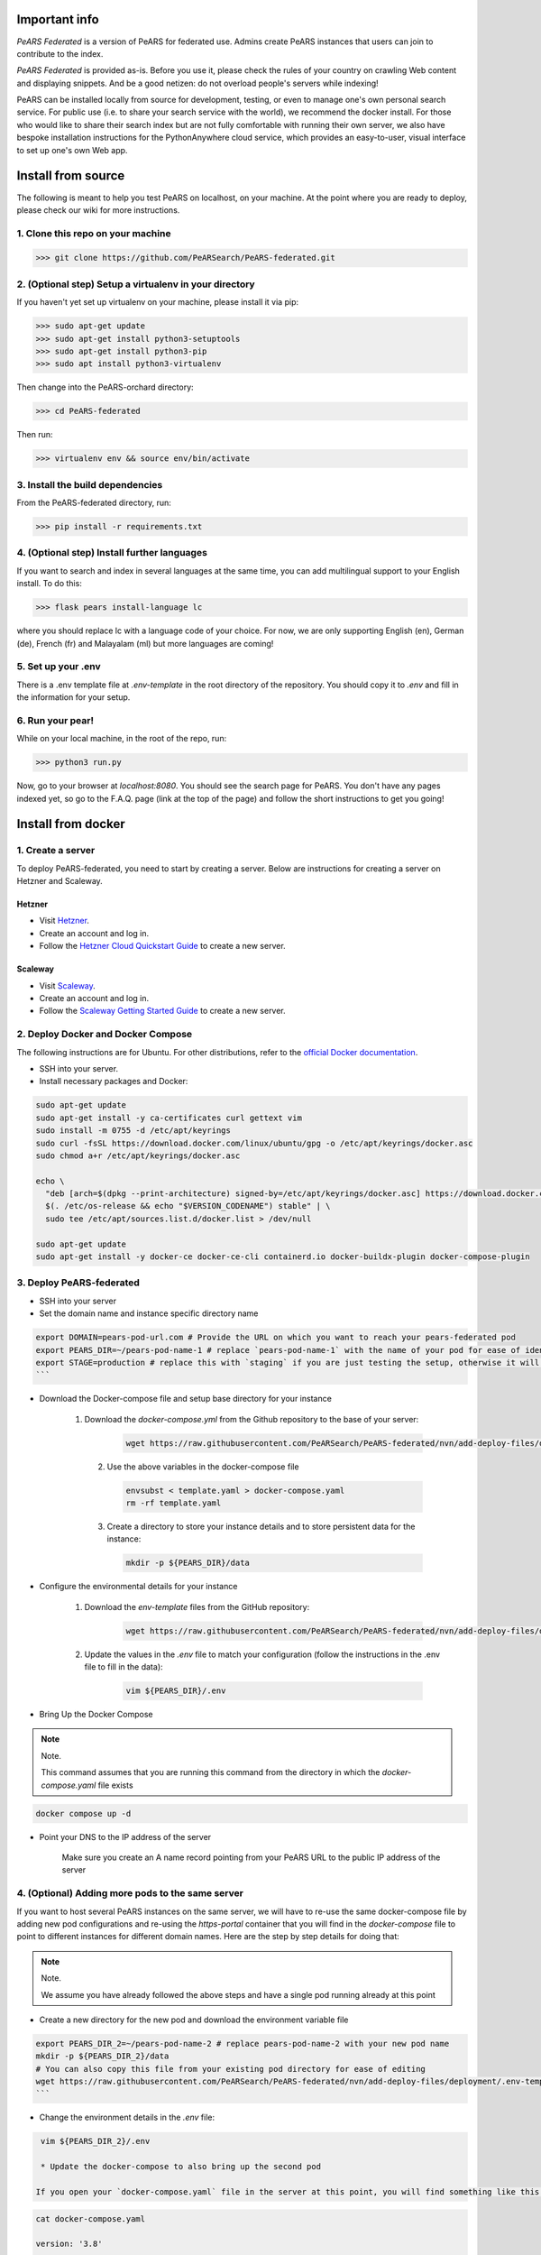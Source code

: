 ==============
Important info
==============

*PeARS Federated* is a version of PeARS for federated use. Admins create PeARS instances that users can join to contribute to the index.

*PeARS Federated* is provided as-is. Before you use it, please check the rules of your country on crawling Web content and displaying snippets. And be a good netizen: do not overload people's servers while indexing!

PeARS can be installed locally from source for development, testing, or even to manage one's own personal search service. For public use (i.e. to share your search service with the world), we recommend the docker install. For those who would like to share their search index but are not fully comfortable with running their own server, we also have bespoke installation instructions for the PythonAnywhere cloud service, which provides an easy-to-user, visual interface to set up one's own Web app.

.. _localinstall:

===================
Install from source
===================

The following is meant to help you test PeARS on localhost, on your machine. At the point where you are ready to deploy, please check our wiki for more instructions.

----------------------------------
1. Clone this repo on your machine
----------------------------------

>>> git clone https://github.com/PeARSearch/PeARS-federated.git

-------------------------------------------------------
2. (Optional step) Setup a virtualenv in your directory
-------------------------------------------------------

If you haven't yet set up virtualenv on your machine, please install it via pip:

>>> sudo apt-get update
>>> sudo apt-get install python3-setuptools
>>> sudo apt-get install python3-pip
>>> sudo apt install python3-virtualenv

Then change into the PeARS-orchard directory:

>>> cd PeARS-federated

Then run:

>>> virtualenv env && source env/bin/activate

---------------------------------
3. Install the build dependencies
---------------------------------

From the PeARS-federated directory, run:

>>> pip install -r requirements.txt

--------------------------------------------
4. (Optional step) Install further languages
--------------------------------------------

If you want to search and index in several languages at the same time, you can add multilingual support to your English install. To do this:

>>> flask pears install-language lc

where you should replace lc with a language code of your choice. For now, we are only supporting English (en), German (de), French (fr) and Malayalam (ml) but more languages are coming!

-------------------
5. Set up your .env
-------------------

There is a .env template file at *.env-template* in the root directory of the repository. You should copy it to *.env* and fill in the information for your setup.

-----------------
6. Run your pear!
-----------------

While on your local machine, in the root of the repo, run:

>>> python3 run.py


Now, go to your browser at *localhost:8080*. You should see the search page for PeARS. You don't have any pages indexed yet, so go to the F.A.Q. page (link at the top of the page) and follow the short instructions to get you going!



.. _dockerinstall:

===================
Install from docker
===================

------------------
1. Create a server
------------------

To deploy PeARS-federated, you need to start by creating a server. Below are instructions for creating a server on Hetzner and Scaleway.

Hetzner
=======

* Visit `Hetzner <https://www.hetzner.com/cloud>`_.
* Create an account and log in.
* Follow the `Hetzner Cloud Quickstart Guide <https://docs.hetzner.com/cloud/getting-started/quickstart/>`_ to create a new server.

Scaleway
========

* Visit `Scaleway <https://www.scaleway.com/>`_.
* Create an account and log in.
* Follow the `Scaleway Getting Started Guide <https://www.scaleway.com/en/docs/compute/instances/quickstart/>`_ to create a new server.

-----------------------------------
2. Deploy Docker and Docker Compose
-----------------------------------

The following instructions are for Ubuntu. For other distributions, refer to the `official Docker documentation <https://docs.docker.com/engine/install/>`_.

* SSH into your server.
* Install necessary packages and Docker:

.. code-block:: bash

    sudo apt-get update
    sudo apt-get install -y ca-certificates curl gettext vim
    sudo install -m 0755 -d /etc/apt/keyrings
    sudo curl -fsSL https://download.docker.com/linux/ubuntu/gpg -o /etc/apt/keyrings/docker.asc
    sudo chmod a+r /etc/apt/keyrings/docker.asc

    echo \
      "deb [arch=$(dpkg --print-architecture) signed-by=/etc/apt/keyrings/docker.asc] https://download.docker.com/linux/ubuntu \
      $(. /etc/os-release && echo "$VERSION_CODENAME") stable" | \
      sudo tee /etc/apt/sources.list.d/docker.list > /dev/null

    sudo apt-get update
    sudo apt-get install -y docker-ce docker-ce-cli containerd.io docker-buildx-plugin docker-compose-plugin


-------------------------
3. Deploy PeARS-federated
-------------------------

* SSH into your server
* Set the domain name and instance specific directory name

.. code-block:: bash

    export DOMAIN=pears-pod-url.com # Provide the URL on which you want to reach your pears-federated pod
    export PEARS_DIR=~/pears-pod-name-1 # replace `pears-pod-name-1` with the name of your pod for ease of identification
    export STAGE=production # replace this with `staging` if you are just testing the setup, otherwise it will create a TLS certificate for you
    ```

* Download the Docker-compose file and setup base directory for your instance

    1. Download the `docker-compose.yml` from the Github repository to the base of your server:
        
        .. code-block:: bash

                wget https://raw.githubusercontent.com/PeARSearch/PeARS-federated/nvn/add-deploy-files/deployment/docker-compose.yaml -O template.yaml
    
     2. Use the above variables in the docker-compose file
     
        .. code-block:: bash

               envsubst < template.yaml > docker-compose.yaml
               rm -rf template.yaml
    
     3. Create a directory to store your instance details and to store persistent data for the instance:
        
        .. code-block:: bash

                mkdir -p ${PEARS_DIR}/data

* Configure the environmental details for your instance

    1. Download the `env-template` files from the GitHub repository:

        .. code-block:: bash

                wget https://raw.githubusercontent.com/PeARSearch/PeARS-federated/nvn/add-deploy-files/deployment/.env-template -O ${PEARS_DIR}/.env
    
    2. Update the values in the `.env` file to match your configuration (follow the instructions in the .env file to fill in the data):

        .. code-block:: bash

                vim ${PEARS_DIR}/.env

* Bring Up the Docker Compose

.. note:: Note.

    This command assumes that you are running this command from the directory in which the `docker-compose.yaml` file exists

.. code-block:: bash

        docker compose up -d

* Point your DNS to the IP address of the server

    Make sure you create an A name record pointing from your PeARS URL to the public IP address of the server



-------------------------------------------------
4. (Optional) Adding more pods to the same server
-------------------------------------------------

If you want to host several PeARS instances on the same server, we will have to re-use the same docker-compose file by adding new pod configurations and re-using the `https-portal` container that you will find in the `docker-compose` file to point to different instances for different domain names. Here are the step by step details for doing that:

.. note:: Note.

    We assume you have already followed the above steps and have a single pod running already at this point

* Create a new directory for the new pod and download the environment variable file

.. code-block:: bash

    export PEARS_DIR_2=~/pears-pod-name-2 # replace pears-pod-name-2 with your new pod name
    mkdir -p ${PEARS_DIR_2}/data
    # You can also copy this file from your existing pod directory for ease of editing
    wget https://raw.githubusercontent.com/PeARSearch/PeARS-federated/nvn/add-deploy-files/deployment/.env-template -O ${PEARS_DIR_2}/.env
    ```
* Change the environment details in the `.env` file:

.. code-block:: bash

    vim ${PEARS_DIR_2}/.env

    * Update the docker-compose to also bring up the second pod

   If you open your `docker-compose.yaml` file in the server at this point, you will find something like this:

.. code-block:: bash
   
    cat docker-compose.yaml

    version: '3.8'

    services:
        pears-federated:
            env_file:
            - pears-pod-name-1/.env
            image: pearsproject/pears-federated:latest
            volumes:
            - pears-pod-name-1/data/:/var/lib/pears/data

        https-portal:
            image: steveltn/https-portal:1
            environment:
            DOMAINS: 'pears-pod-url.com -> http://pears-federated:8000'
            STAGE: production
            ports:
            - "80:80"
            - "443:443"
            depends_on:
            - pears-federated
            volumes:
            - https-portal-data:/var/lib/https-portal

* To add another pod, you will have to first copy the `pears-federated` container definition to a new definition in the file with appropriate names as follows:

.. code-block:: bash

    vim docker-compose.yaml

    version: '3.8'

    services:
        pears-federated: # if you want you can also rename this to have a more identifiable name
            env_file:
            - pears-pod-name-1/.env
            image: pearsproject/pears-federated:latest
            volumes:
            - pears-pod-name-1/data/:/var/lib/pears/data

        pears-federated-pod-2: # !! CHANGE rename this to have a more identifiable suffix
            env_file:
            - pears-pod-name-2/.env # !! CHANGE point to your new directory pears-pod-name-2
            image: pearsproject/pears-federated:latest
            volumes:
            - pears-pod-name-2/data/:/var/lib/pears/data # !! CHANGE point to your new directory pears-pod-name-2
        ...


* Update `https-portal` pod to point to the new pod as well

  .. code-block:: bash

    vim docker-compose.yaml

    version: '3.8'

    services:
        pears-federated:
            env_file:
            - pears-pod-name-1/.env
            image: pearsproject/pears-federated:latest
            volumes:
            - pears-pod-name-1/data/:/var/lib/pears/data

        pears-federated-pod-2:
            env_file:
            - pears-pod-name-2/.env
            image: pearsproject/pears-federated:latest
            volumes:
            - pears-pod-name-2/data/:/var/lib/pears/data

        https-portal:
            image: steveltn/https-portal:1
            environment:
                # !! CHANGE: point the URL you want to point to your new pod to the http://<name-of-the-new-pod-in-this-file>:8000
                # You use a comma to separate the entries; this can support any number of mappings
                DOMAINS: 'pears-pod-url.com -> http://pears-federated:8000, pears-pod-2-url.com -> http://pears-federated-pod-2:8000'
                STAGE: production
            ports:
            - "80:80"
            - "443:443"
            depends_on:
            - pears-federated
            - pears-federated-pod-2 # !! CHANGE: notice that it is not depending on the new pod as well
            volumes:
            - https-portal-data:/var/lib/https-portal
    ```

* Bring Up the Docker Compose

    .. note:: Note.
    
        This command assumes that you are running this command from the directory in which the `docker-compose.yaml` file exists

    1. Start the Docker Compose services:
        ```bash
        docker compose up -d
        ```
    2. Check the new pod is running by running the command:
        ```bash
        docker ps
        ```

* Point your DNS to the IP address of the server

Make sure you create an A name record pointing from your new PeARS URL to the public IP address of the server

If you want to add a third instance, you can follow the same steps as above but for a third entry.

-------------
5. Management
-------------

Backing Up Data
===============

To avoid loss of data, regularly back up the `data` folder:

1. Create a backup directory:
    
.. code-block:: bash

    mkdir -p ~/pears-federated-backups

2. Copy the data directory to the backup directory:
    
.. code-block:: bash

    cp -r ~/pears-pod-name-1/data ~/pears-federated-backups/data_backup_$(date +%Y%m%d%H%M%S)

Regularly schedule this backup process using a cron job or other automation tools to ensure your data is safe. You can setup configurations to upload these directory to a remote cloud storage for maximum security.


